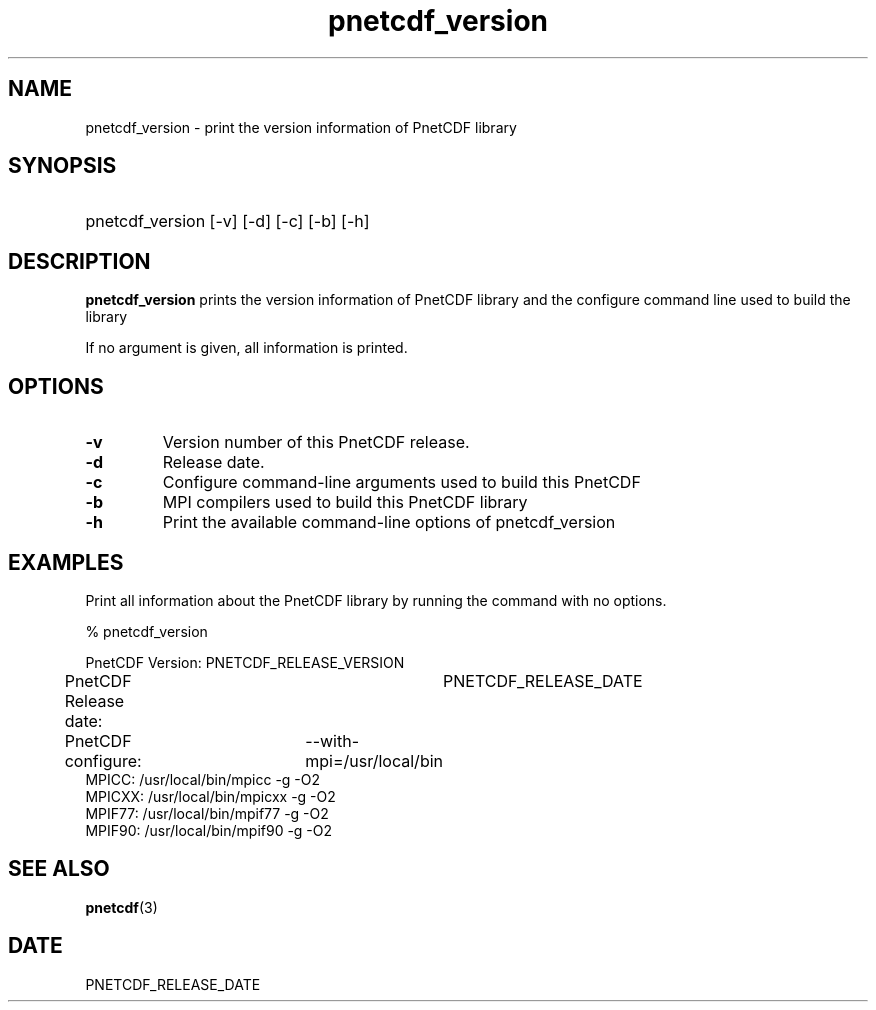 .\" $Header$
.nr yr \n(yr+1900
.af mo 01
.af dy 01
.TH pnetcdf_version 1 "PnetCDF PNETCDF_RELEASE_VERSION" "Printed: \n(yr-\n(mo-\n(dy" "PnetCDF utilities"
.SH NAME
pnetcdf_version \- print the version information of PnetCDF library
.SH SYNOPSIS
.ft B
.HP
pnetcdf_version
.nh
\%[-v]
\%[-d]
\%[-c]
\%[-b]
\%[-h]
.hy
.ft
.SH DESCRIPTION
\fBpnetcdf_version\fP prints the version information of PnetCDF library and
the configure command line used to build the library

If no argument is given, all information is printed.
.SH OPTIONS
.IP "\fB-v\fP"
Version number of this PnetCDF release.
.IP "\fB-d\fP"
Release date.
.IP "\fB-c\fP"
Configure command-line arguments used to build this PnetCDF
.IP "\fB-b\fP"
MPI compilers used to build this PnetCDF library
.IP "\fB-h\fP"
Print the available command-line options of pnetcdf_version

.SH EXAMPLES
.LP
Print all information about the PnetCDF library by running the command with no options.

% pnetcdf_version
.sp
.nf
PnetCDF Version:    	PNETCDF_RELEASE_VERSION
PnetCDF Release date:	PNETCDF_RELEASE_DATE
PnetCDF configure: 	--with-mpi=/usr/local/bin
MPICC:  /usr/local/bin/mpicc -g -O2
MPICXX: /usr/local/bin/mpicxx -g -O2
MPIF77: /usr/local/bin/mpif77 -g -O2
MPIF90: /usr/local/bin/mpif90 -g -O2
.fi

.SH "SEE ALSO"
.LP
.BR pnetcdf (3)
.SH DATE
PNETCDF_RELEASE_DATE
.LP


